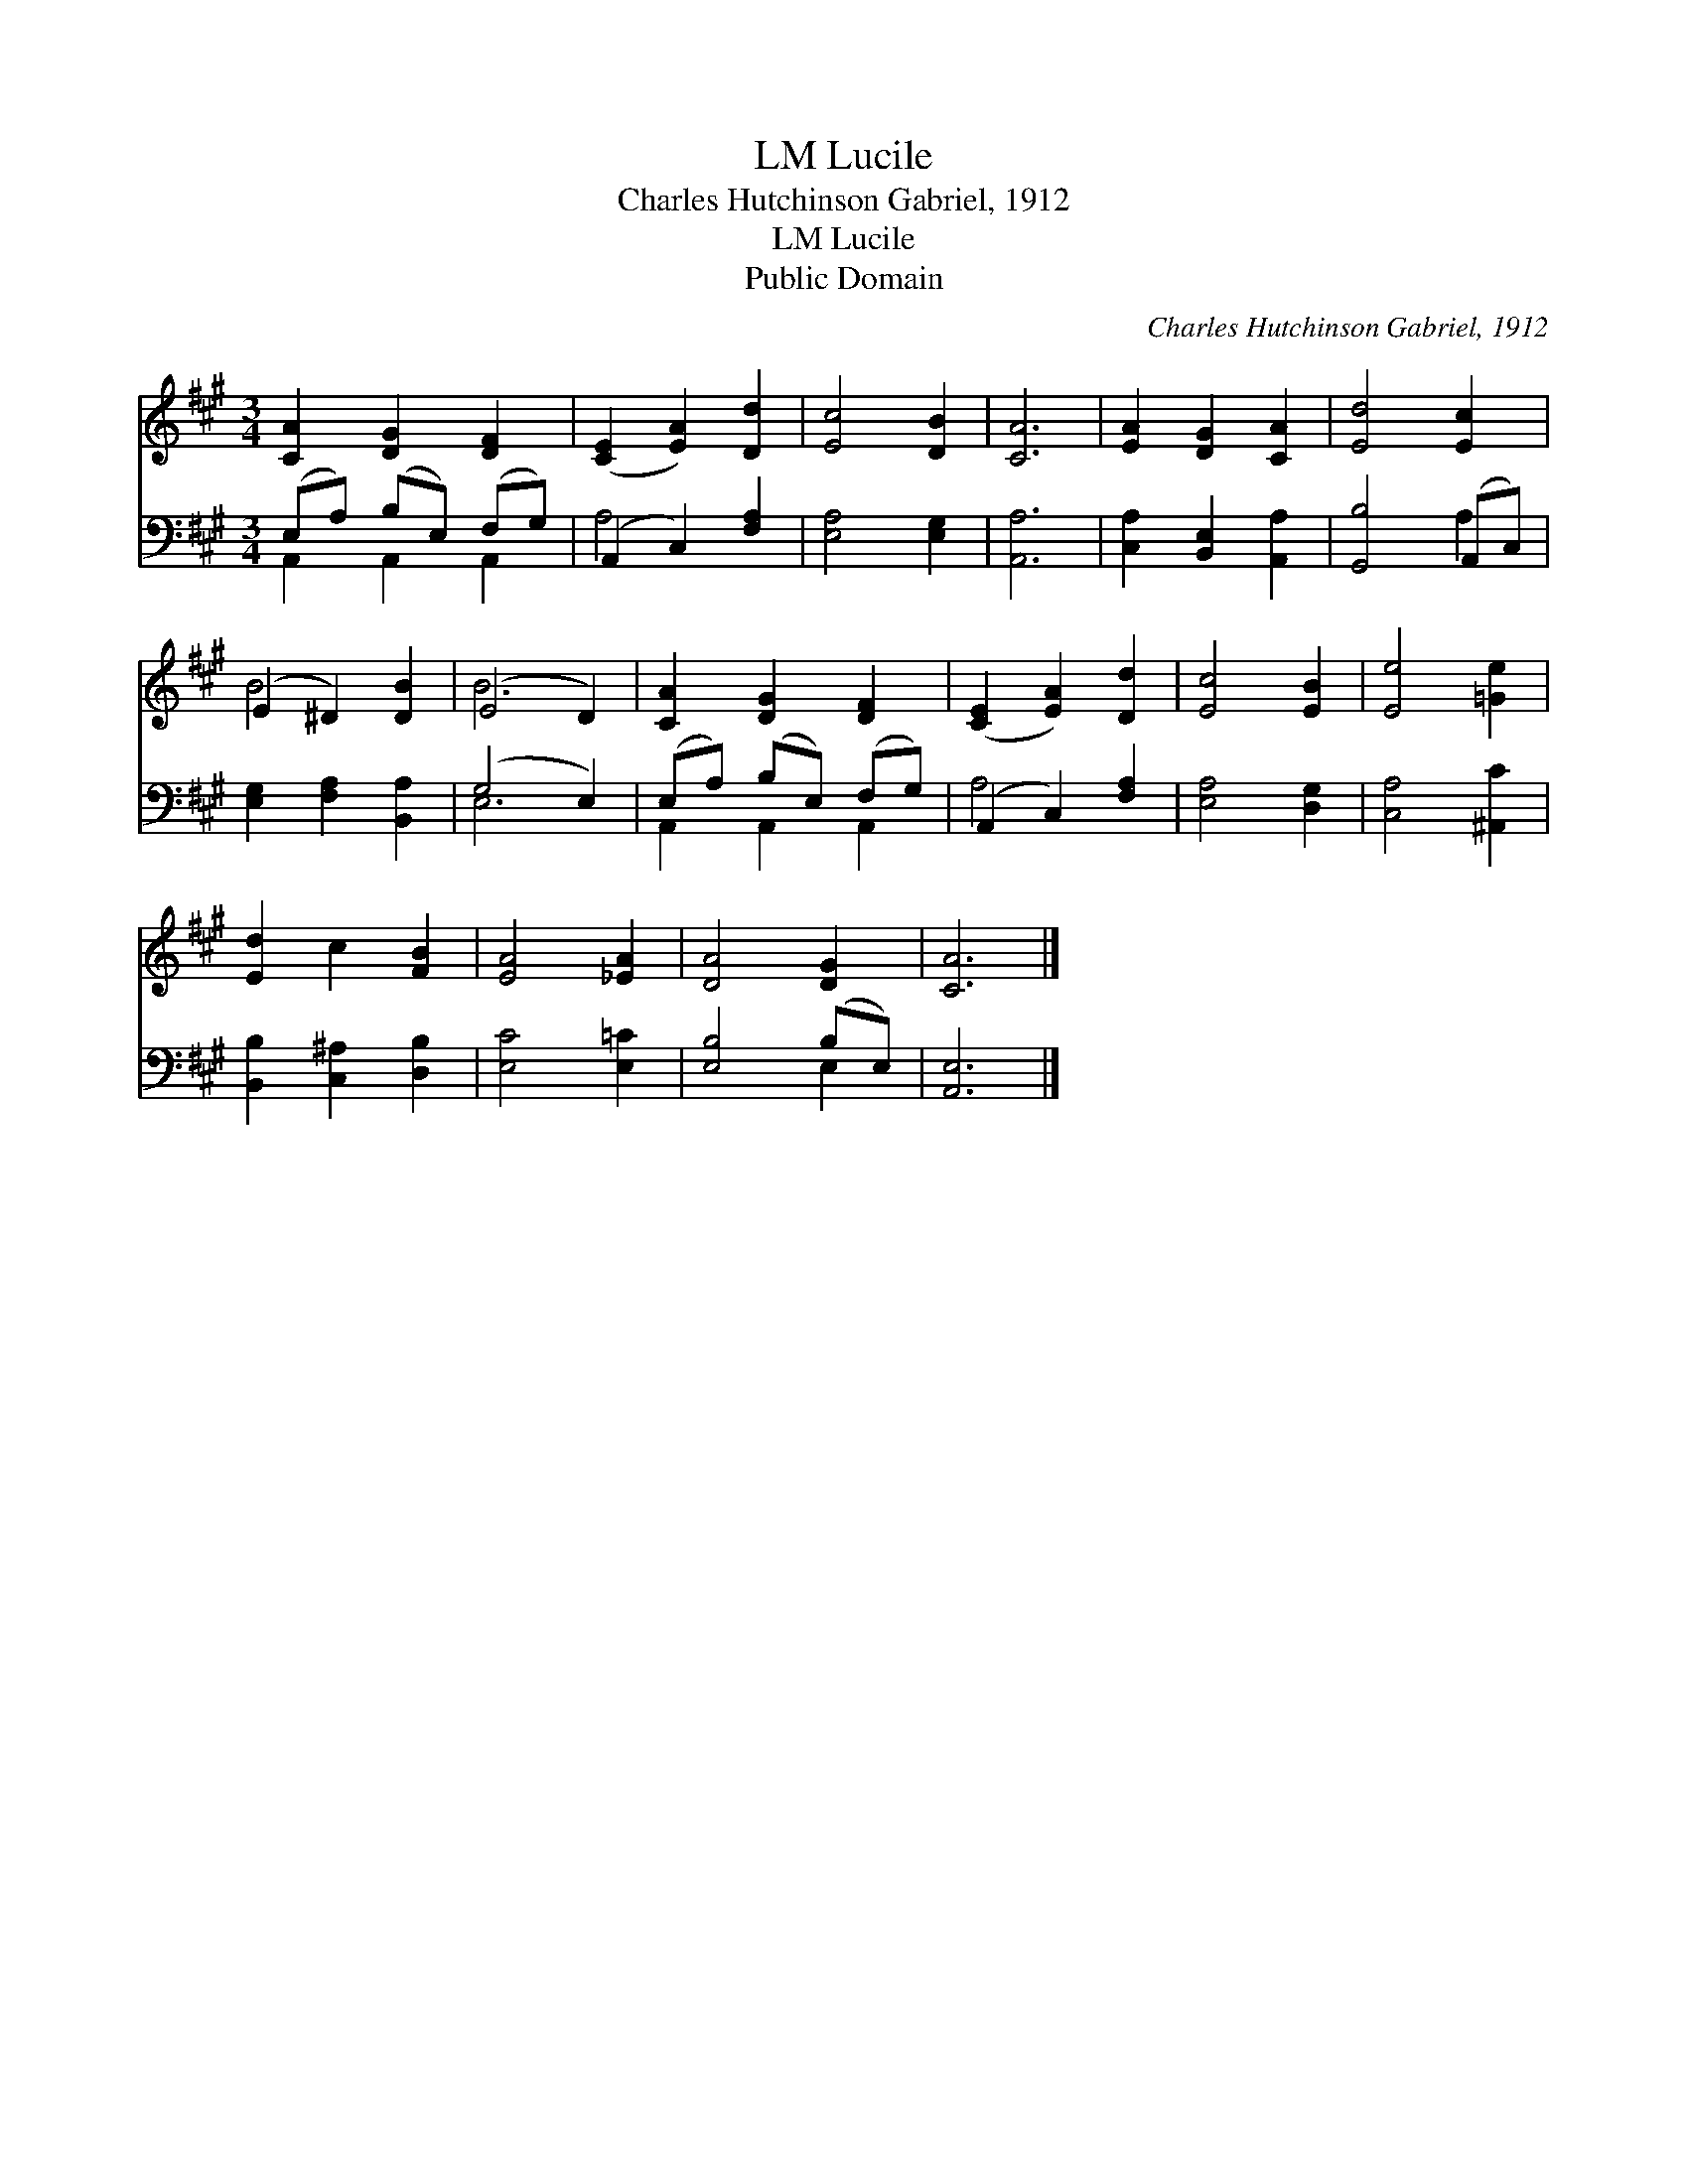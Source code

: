 X:1
T:Lucile, LM
T:Charles Hutchinson Gabriel, 1912
T:Lucile, LM
T:Public Domain
C:Charles Hutchinson Gabriel, 1912
Z:Public Domain
%%score ( 1 2 ) ( 3 4 )
L:1/8
M:3/4
K:A
V:1 treble 
V:2 treble 
V:3 bass 
V:4 bass 
V:1
 [CA]2 [DG]2 [DF]2 | ([CE]2 [EA]2) [Dd]2 | [Ec]4 [DB]2 | [CA]6 | [EA]2 [DG]2 [CA]2 | [Ed]4 [Ec]2 | %6
 (E2 ^D2) [DB]2 | (E4 D2) | [CA]2 [DG]2 [DF]2 | ([CE]2 [EA]2) [Dd]2 | [Ec]4 [EB]2 | [Ee]4 [=Ge]2 | %12
 [Ed]2 c2 [FB]2 | [EA]4 [_EA]2 | [DA]4 [DG]2 | [CA]6 |] %16
V:2
 x6 | x6 | x6 | x6 | x6 | x6 | B4 x2 | B6 | x6 | x6 | x6 | x6 | x6 | x6 | x6 | x6 |] %16
V:3
 (E,A,) (B,E,) (F,G,) | (A,,2 C,2) [F,A,]2 | [E,A,]4 [E,G,]2 | [A,,A,]6 | %4
 [C,A,]2 [B,,E,]2 [A,,A,]2 | [G,,B,]4 (A,,C,) | [E,G,]2 [F,A,]2 [B,,A,]2 | (G,4 E,2) | %8
 (E,A,) (B,E,) (F,G,) | (A,,2 C,2) [F,A,]2 | [E,A,]4 [D,G,]2 | [C,A,]4 [^A,,C]2 | %12
 [B,,B,]2 [C,^A,]2 [D,B,]2 | [E,C]4 [E,=C]2 | [E,B,]4 (B,E,) | [A,,E,]6 |] %16
V:4
 A,,2 A,,2 A,,2 | A,4 x2 | x6 | x6 | x6 | x4 A,2 | x6 | E,6 | A,,2 A,,2 A,,2 | A,4 x2 | x6 | x6 | %12
 x6 | x6 | x4 E,2 | x6 |] %16

